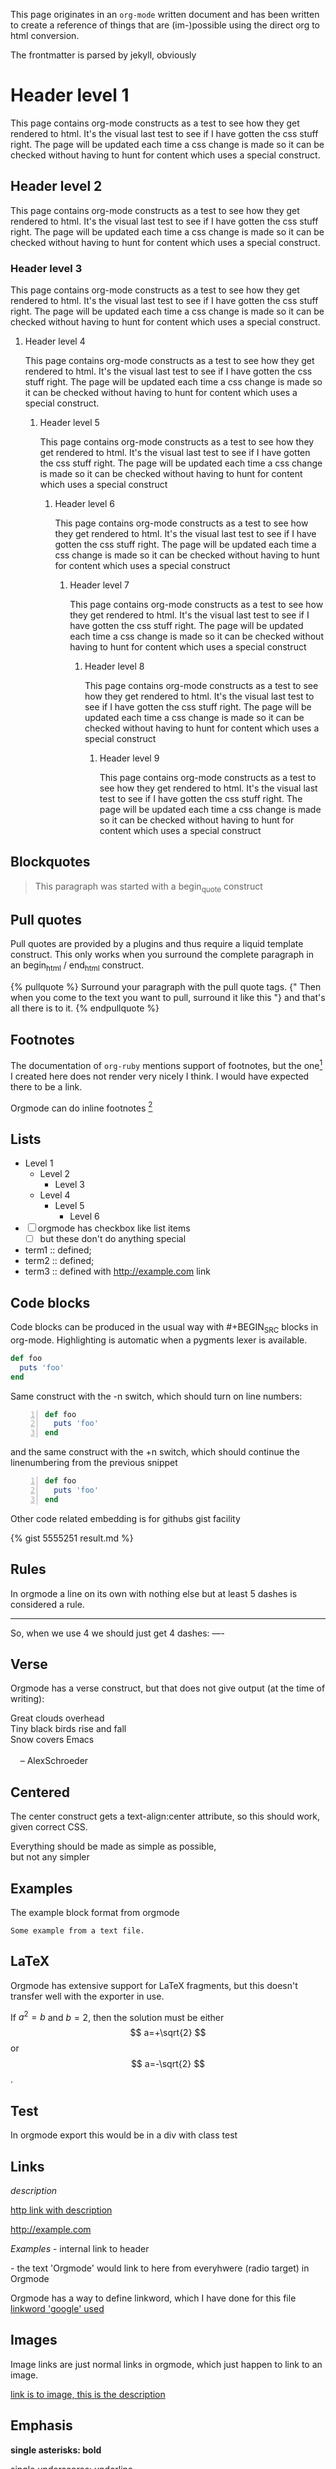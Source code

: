 This page originates in an =org-mode= written document and has been
written to create a reference of things that are (im-)possible using
the direct org to html conversion.

The frontmatter is parsed by jekyll, obviously


* Header level 1
  This page contains org-mode constructs as a test to see how they get
  rendered to html. It's the visual last test to see if I have gotten
  the css stuff right. The page will be updated each time a css change
  is made so it can be checked without having to hunt for content which
  uses a special construct.
** Header level 2
   This page contains org-mode constructs as a test to see how they
   get rendered to html. It's the visual last test to see if I have
   gotten the css stuff right. The page will be updated each time a
   css change is made so it can be checked without having to hunt for
   content which uses a special construct.
*** Header level 3
    This page contains org-mode constructs as a test to see how they
    get rendered to html. It's the visual last test to see if I have
    gotten the css stuff right. The page will be updated each time a
    css change is made so it can be checked without having to hunt for
    content which uses a special construct.
**** Header level 4
     This page contains org-mode constructs as a test to see how they
     get rendered to html. It's the visual last test to see if I have
     gotten the css stuff right. The page will be updated each time a
     css change is made so it can be checked without having to hunt
     for content which uses a special construct.
***** Header level 5
      This page contains org-mode constructs as a test to see how they
      get rendered to html. It's the visual last test to see if I have
      gotten the css stuff right. The page will be updated each time a
      css change is made so it can be checked without having to hunt
      for content which uses a special construct
****** Header level 6
       This page contains org-mode constructs as a test to see how
       they get rendered to html. It's the visual last test to see if
       I have gotten the css stuff right. The page will be updated
       each time a css change is made so it can be checked without
       having to hunt for content which uses a special construct
******* Header level 7
	This page contains org-mode constructs as a test to see how
	they get rendered to html. It's the visual last test to see if
	I have gotten the css stuff right. The page will be updated
	each time a css change is made so it can be checked without
	having to hunt for content which uses a special construct
******** Header level 8
	 This page contains org-mode constructs as a test to see how
	 they get rendered to html. It's the visual last test to see
	 if I have gotten the css stuff right. The page will be
	 updated each time a css change is made so it can be checked
	 without having to hunt for content which uses a special
	 construct
********* Header level 9
	  This page contains org-mode constructs as a test to see how
	  they get rendered to html. It's the visual last test to see
	  if I have gotten the css stuff right. The page will be
	  updated each time a css change is made so it can be checked
	  without having to hunt for content which uses a special
	  construct


** Blockquotes

   #+BEGIN_QUOTE
   This paragraph was started with a begin_quote construct
   #+END_QUOTE

** Pull quotes
   Pull quotes are provided by a plugins and thus require a liquid
   template construct. This only works when you surround the complete
   paragraph in an begin_html  / end_html construct.

   #+BEGIN_HTML
   {% pullquote %}
   Surround your paragraph with the pull quote tags. {" Then when you come to
   the text you want to pull,  surround it like this "} and that's all there is to it.
   {% endpullquote %}
   #+END_HTML
** Footnotes
   The documentation of =org-ruby= mentions support of footnotes, but
   the one[fn:named] I created here does not render very nicely I think. I
   would have expected there to be a link.

   Orgmode can do inline footnotes [fn:: Like this]

[fn:named] This is a footnote
** Lists
   - Level 1
     - Level 2
       - Level 3
	 - Level 4
	   - Level 5
	     - Level 6
   - [ ] orgmode has checkbox like list items
     - [ ] but these don't do anything special

   - term1 :: defined;
   - term2 :: defined;
   - term3 :: defined with [[http://example.com]] link
** Code blocks
   Code blocks can be produced in the usual way with #+BEGIN_SRC
   blocks in org-mode. Highlighting is automatic when a pygments lexer
   is available.

   #+BEGIN_SRC ruby
   def foo
     puts 'foo'
   end
   #+END_SRC

   Same construct with the -n switch, which should turn on line
   numbers:

   #+BEGIN_SRC ruby -n
   def foo
     puts 'foo'
   end
   #+END_SRC

   and the same construct with the +n switch, which should continue
   the linenumbering from the previous snippet

   #+BEGIN_SRC ruby +n
   def foo
     puts 'foo'
   end
   #+END_SRC

   Other code related embedding is for githubs gist facility

   #+BEGIN_HTML
   {% gist 5555251 result.md %}
   #+END_HTML

** Rules
   In orgmode a line on its own with nothing else but at least 5
   dashes is considered a rule.

   -----

   So, when we use 4 we should just get 4 dashes:
   ----

** Verse
   Orgmode has a verse construct, but that does not give output (at
   the time of writing):

   #+BEGIN_VERSE
      Great clouds overhead
      Tiny black birds rise and fall
      Snow covers Emacs

          -- AlexSchroeder
     #+END_VERSE
** Centered
   The center construct gets a text-align:center attribute, so this
   should work, given correct CSS.
   #+BEGIN_CENTER
     Everything should be made as simple as possible, \\
     but not any simpler
   #+END_CENTER
** Examples
   The example block format from orgmode
   #+BEGIN_EXAMPLE
     Some example from a text file.
   #+END_EXAMPLE
** LaTeX
   Orgmode has extensive support for LaTeX fragments, but this doesn't
   transfer well with the exporter in use.

   \begin{equation}
     x=\sqrt{b}
     \end{equation}

     If $a^2=b$ and \( b=2 \), then the solution must be
     either $$ a=+\sqrt{2} $$ or \[ a=-\sqrt{2} \].

    #+BEGIN_LATEX
    \begin{equation}
      x=\sqrt{b}
    \end{equation}

     If $a^2=b$ and \( b=2 \), then the solution must be
     either $$ a=+\sqrt{2} $$ or \[ a=-\sqrt{2} \].
    #+END_LATEX
** Test
   #+BEGIN_TEST
   In orgmode export this would be in a div with class test
   #+END_TEST

** Links

   [[link][description]]

   [[http://example.com][http link with description]]

   [[http://example.com]]

   [[Examples]] - internal link to header

   <<Orgmode>>  - the text 'Orgmode' would link to here from
   everyhwere (radio target) in Orgmode

   Orgmode has a way to define linkword, which I have done for this
   file
   [[google:test][linkword 'google' used]]

** Images
   Image links are just normal links in orgmode, which just happen to
   link to an image.

   [[/css/images/calendar.gif]]

   [[/css/image/calendar.gif][link is to image, this is the description]]

** Emphasis
  *single asterisks: bold*

  _single underscores: underline_

  /single forward slashes: italic/

  =single equal signs: code=

  +single plus signs: strike-through+

  ~single tildes: verbatim~



#+COMMENT: this should not be exported at all
#+LINK: google    http://www.google.com/search?q=%s
